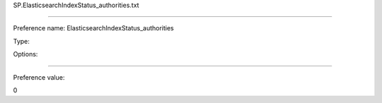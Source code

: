 SP.ElasticsearchIndexStatus_authorities.txt

----------

Preference name: ElasticsearchIndexStatus_authorities

Type: 

Options: 

----------

Preference value: 



0

























